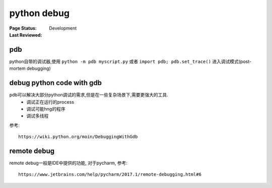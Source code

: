 .. _`python debug`:

=========================
python debug
=========================

:Page Status: Development
:Last Reviewed:


pdb
====

python自带的调试器,使用 ``python -m pdb myscript.py`` 或者 ``import pdb; pdb.set_trace()`` 进入调试模式(post-mortem debugging)

debug python code with gdb
==========================

pdb可以解决大部分python调试的需求,但是在一些复杂场景下,需要更强大的工具.
 - 调试正在运行的process
 - 调试可能hng的程序
 - 调试多线程

参考::

  https://wiki.python.org/moin/DebuggingWithGdb

remote debug
============

remote debug一般是IDE中提供的功能, 对于pycharm, 参考::

  https://www.jetbrains.com/help/pycharm/2017.1/remote-debugging.html#6

